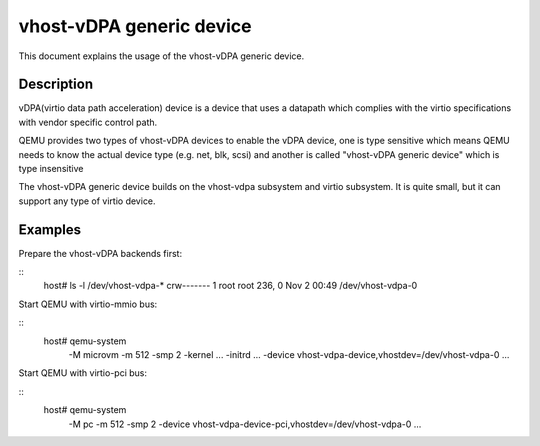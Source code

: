 
=========================
vhost-vDPA generic device
=========================

This document explains the usage of the vhost-vDPA generic device.

Description
-----------

vDPA(virtio data path acceleration) device is a device that uses a datapath
which complies with the virtio specifications with vendor specific control
path.

QEMU provides two types of vhost-vDPA devices to enable the vDPA device, one
is type sensitive which means QEMU needs to know the actual device type
(e.g. net, blk, scsi) and another is called "vhost-vDPA generic device" which
is type insensitive

The vhost-vDPA generic device builds on the vhost-vdpa subsystem and virtio
subsystem. It is quite small, but it can support any type of virtio device.

Examples
--------

Prepare the vhost-vDPA backends first:

::
  host# ls -l /dev/vhost-vdpa-*
  crw------- 1 root root 236, 0 Nov  2 00:49 /dev/vhost-vdpa-0

Start QEMU with virtio-mmio bus:

::
  host# qemu-system                                                  \
      -M microvm -m 512 -smp 2 -kernel ... -initrd ...               \
      -device vhost-vdpa-device,vhostdev=/dev/vhost-vdpa-0           \
      ...

Start QEMU with virtio-pci bus:

::
  host# qemu-system                                                  \
      -M pc -m 512 -smp 2                                            \
      -device vhost-vdpa-device-pci,vhostdev=/dev/vhost-vdpa-0       \
      ...\
